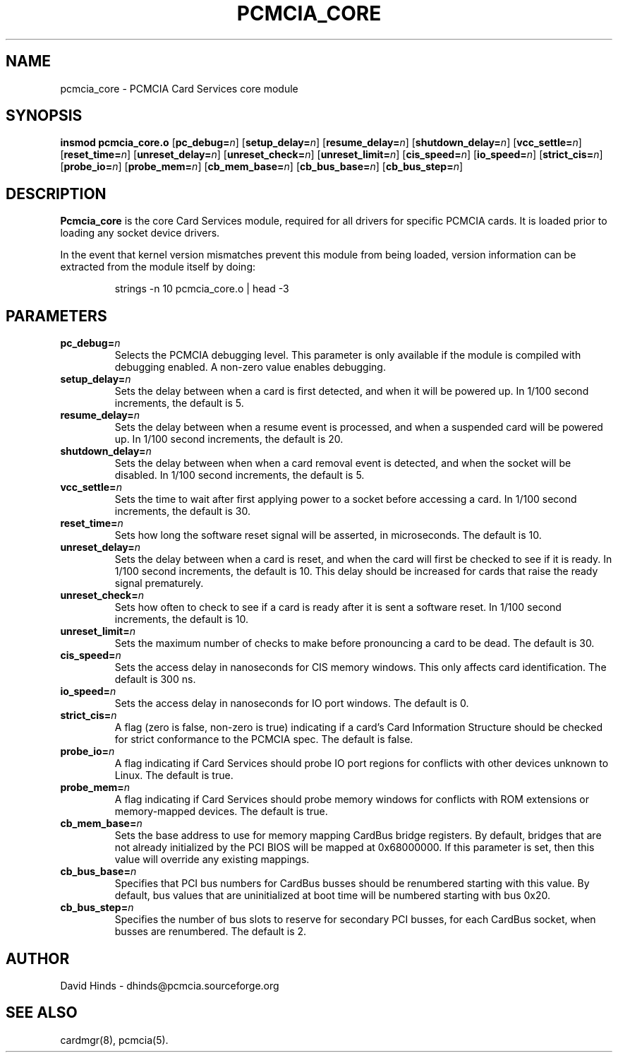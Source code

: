 .\" Copyright (C) 1998 David A. Hinds -- dhinds@pcmcia.sourceforge.org
.\" pcmcia_core.4 1.21 2000/02/10 23:28:50
.\"
.TH PCMCIA_CORE 4 "2000/02/10 23:28:50" "pcmcia-cs"
.SH NAME
pcmcia_core \- PCMCIA Card Services core module
.SH SYNOPSIS
.B insmod pcmcia_core.o
.RB [ pc_debug=\c
.IR n ]
.RB [ setup_delay=\c
.IR n ]
.RB [ resume_delay=\c
.IR n ]
.RB [ shutdown_delay=\c
.IR n ]
.RB [ vcc_settle=\c
.IR n ]
.RB [ reset_time=\c
.IR n ]
.RB [ unreset_delay=\c
.IR n ]
.RB [ unreset_check=\c
.IR n ]
.RB [ unreset_limit=\c
.IR n ]
.RB [ cis_speed=\c
.IR n ]
.RB [ io_speed=\c
.IR n ]
.RB [ strict_cis=\c
.IR n ]
.RB [ probe_io=\c
.IR n ]
.RB [ probe_mem=\c
.IR n ]
.RB [ cb_mem_base=\c
.IR n ]
.RB [ cb_bus_base=\c
.IR n ]
.RB [ cb_bus_step=\c
.IR n ]
.SH DESCRIPTION
.B Pcmcia_core
is the core Card Services module, required for all drivers for
specific PCMCIA cards.  It is loaded prior to loading any socket
device drivers.
.PP
In the event that kernel version mismatches prevent this module from
being loaded, version information can be extracted from the module
itself by doing:
.sp
.RS
.nf
strings -n 10 pcmcia_core.o | head -3
.RE
.fi
.sp
.SH PARAMETERS
.TP
.BI pc_debug= n
Selects the PCMCIA debugging level.  This parameter is only available
if the module is compiled with debugging enabled.  A non-zero value
enables debugging.
.TP
.BI setup_delay= n
Sets the delay between when a card is first detected, and when it will
be powered up.  In 1/100 second increments, the default is 5.
.TP
.BI resume_delay= n
Sets the delay between when a resume event is processed, and when a
suspended card will be powered up.  In 1/100 second increments, the
default is 20.
.TP
.BI shutdown_delay= n
Sets the delay between when when a card removal event is detected, and
when the socket will be disabled.  In 1/100 second increments, the
default is 5.
.TP
.BI vcc_settle= n
Sets the time to wait after first applying power to a socket before
accessing a card.  In 1/100 second increments, the default is 30.
.TP
.BI reset_time= n
Sets how long the software reset signal will be asserted, in
microseconds.  The default is 10.
.TP
.BI unreset_delay= n
Sets the delay between when a card is reset, and when the card will
first be checked to see if it is ready.  In 1/100 second increments,
the default is 10.  This delay should be increased for cards that
raise the ready signal prematurely.
.TP
.BI unreset_check= n
Sets how often to check to see if a card is ready after it is sent a
software reset.  In 1/100 second increments, the default is 10.
.TP
.BI unreset_limit= n
Sets the maximum number of checks to make before pronouncing a card to
be dead.  The default is 30.
.TP
.BI cis_speed= n
Sets the access delay in nanoseconds for CIS memory windows.  This
only affects card identification.  The default is 300 ns.
.TP
.BI io_speed= n
Sets the access delay in nanoseconds for IO port windows.  The default
is 0.
.TP
.BI strict_cis= n
A flag (zero is false, non-zero is true) indicating if a card's Card
Information Structure should be checked for strict conformance to the
PCMCIA spec.  The default is false.
.TP
.BI probe_io= n
A flag indicating if Card Services should probe IO port regions for
conflicts with other devices unknown to Linux.  The default is true.
.TP
.BI probe_mem= n
A flag indicating if Card Services should probe memory windows for
conflicts with ROM extensions or memory-mapped devices.  The default
is true.
.TP
.BI cb_mem_base= n
Sets the base address to use for memory mapping CardBus bridge
registers.  By default, bridges that are not already initialized by
the PCI BIOS will be mapped at 0x68000000.  If this parameter is set,
then this value will override any existing mappings.
.TP
.BI cb_bus_base= n
Specifies that PCI bus numbers for CardBus busses should be renumbered
starting with this value.  By default, bus values that are
uninitialized at boot time will be numbered starting with bus 0x20.
.TP
.BI cb_bus_step= n
Specifies the number of bus slots to reserve for secondary PCI
busses, for each CardBus socket, when busses are renumbered.  The
default is 2.
.SH AUTHOR
David Hinds \- dhinds@pcmcia.sourceforge.org
.SH "SEE ALSO"
cardmgr(8), pcmcia(5).
